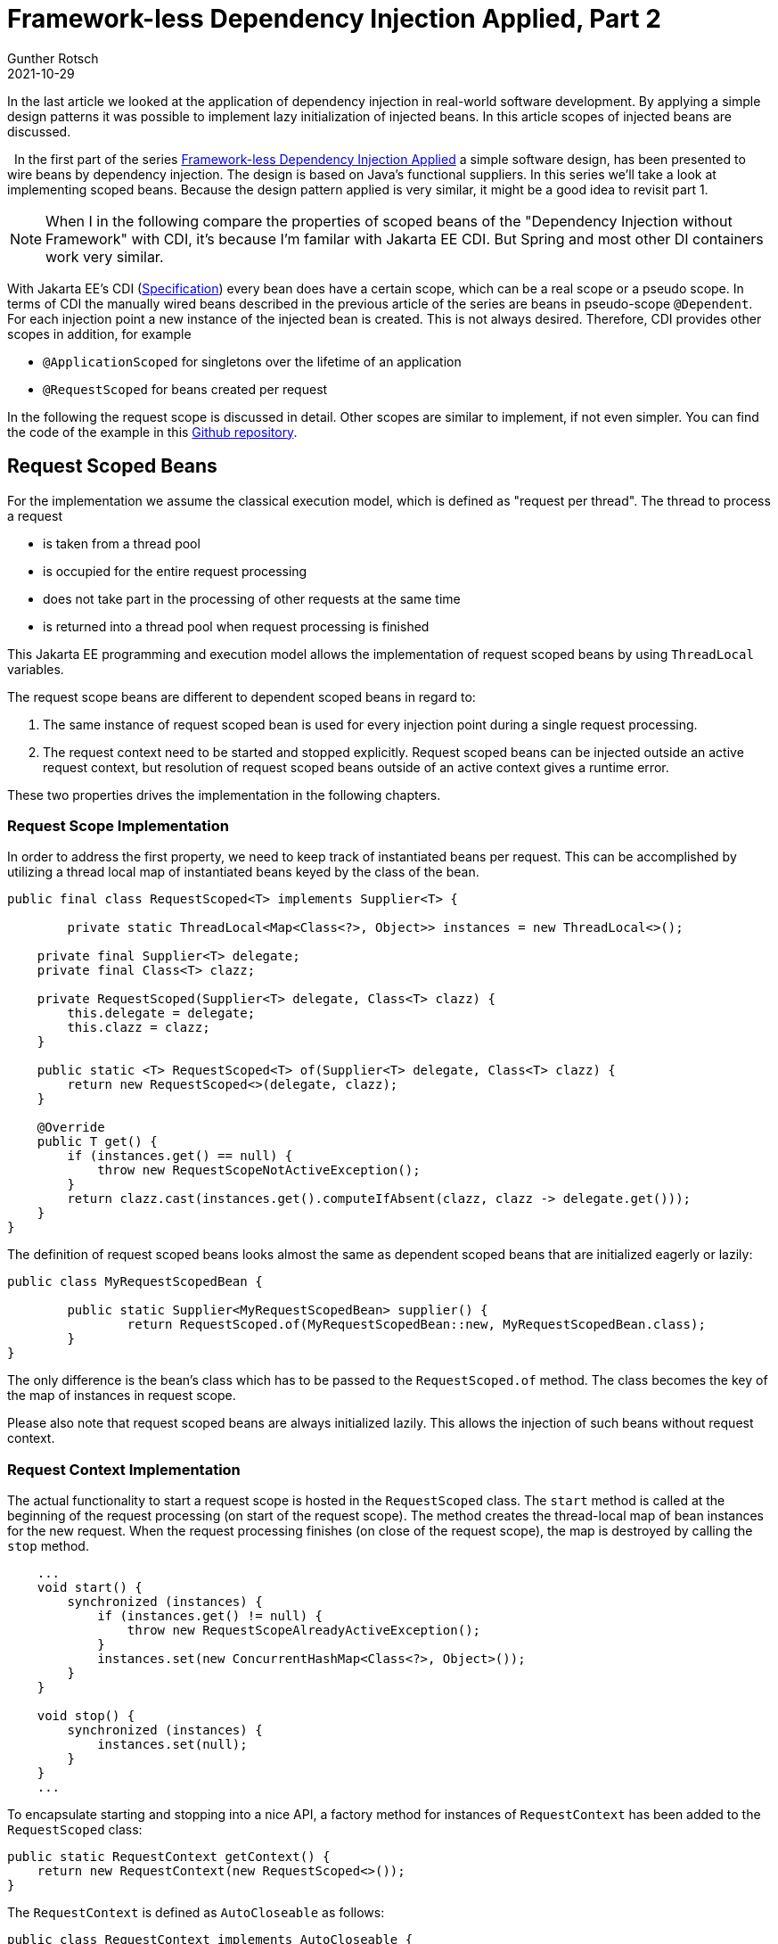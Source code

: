 = Framework-less Dependency Injection Applied, Part 2
Gunther Rotsch
2021-10-29
:jbake-type: post
:jbake-tags: java, software-design, dependency-injection
:jbake-status: published
:jbake-summary: ...
In the last article we looked at the application of dependency injection in real-world software development. By applying a simple design patterns it was possible to implement lazy initialization of injected beans. In this article scopes of injected beans are discussed.

&nbsp;
In the first part of the series
https://guntherrotsch.github.io/blog_2021/dependency-injection-part-1.html[
Framework-less Dependency Injection Applied] a simple software design, has
been presented to wire beans by dependency injection. The design is based on
Java's functional suppliers. In this series we'll take a look at implementing
scoped beans. Because the design pattern applied is very similar, it might be
a good idea to revisit part 1.

[NOTE]
When I in the following compare the properties of scoped beans of the
"Dependency Injection without Framework" with CDI, it's because I'm familar
with Jakarta EE CDI. But Spring and most other DI containers work
very similar.

With Jakarta EE's CDI (https://jakarta.ee/specifications/cdi/[Specification])
every bean does have a certain scope, which can be a real scope or a pseudo
scope. In terms of CDI the manually wired beans described in the previous
article of the series are beans in pseudo-scope `@Dependent`. For each
injection point a new instance of the injected bean is created. This is
not always desired. Therefore, CDI provides other scopes in addition, for
example

* `@ApplicationScoped` for singletons over the lifetime of an application
* `@RequestScoped` for beans created per request

In the following the request scope is discussed in detail. Other scopes are
similar to implement, if not even simpler. You can find the code of the example
in this
https://github.com/GuntherRotsch/guntherrotsch.github.io/tree/code/di-without-framework[
Github repository].

== Request Scoped Beans

For the implementation we assume the classical execution model, which is
defined as "request per thread". The thread to process a request

* is taken from a thread pool
* is occupied for the entire request processing
* does not take part in the processing of other requests at the same time
* is returned into a thread pool when request processing is finished

This Jakarta EE programming and execution model allows the implementation of
request scoped beans by using `ThreadLocal` variables.

The request scope beans are different to dependent scoped beans in regard to:

1. The same instance of request scoped bean is used for every injection point
during a single request processing.
1. The request context need to be started and stopped explicitly. Request scoped
beans can be injected outside an active request context, but resolution of
request scoped beans outside of an active context gives a runtime error.

These two properties drives the implementation in the following chapters.

=== Request Scope Implementation

In order to address the first property, we need to keep track of instantiated
beans per request. This can be accomplished by utilizing a thread local map
of instantiated beans keyed by the class of the bean.

[source]
----
public final class RequestScoped<T> implements Supplier<T> {

	private static ThreadLocal<Map<Class<?>, Object>> instances = new ThreadLocal<>();

    private final Supplier<T> delegate;
    private final Class<T> clazz;

    private RequestScoped(Supplier<T> delegate, Class<T> clazz) {
        this.delegate = delegate;
        this.clazz = clazz;
    }

    public static <T> RequestScoped<T> of(Supplier<T> delegate, Class<T> clazz) {
        return new RequestScoped<>(delegate, clazz);
    }

    @Override
    public T get() {
        if (instances.get() == null) {
            throw new RequestScopeNotActiveException();
        }
        return clazz.cast(instances.get().computeIfAbsent(clazz, clazz -> delegate.get()));
    }
}

----

The definition of request scoped beans looks almost the same as dependent
scoped beans that are initialized eagerly or lazily:

[source]
----
public class MyRequestScopedBean {

	public static Supplier<MyRequestScopedBean> supplier() {
		return RequestScoped.of(MyRequestScopedBean::new, MyRequestScopedBean.class);
	}
}

----

The only difference is the bean's class which has to be passed to the
`RequestScoped.of` method. The class becomes the key of the map of instances
in request scope.

Please also note that request scoped beans are always initialized lazily.
This allows the injection of such beans without request context.

=== Request Context Implementation

The actual functionality to start a request scope is hosted in the
`RequestScoped` class. The `start` method is called at the beginning of the
request processing (on start of the request scope). The method creates the
thread-local map of bean instances for the new request.
When the request processing finishes (on close of the request scope), the map
is destroyed by calling the `stop` method.

[source]
----
    ...
    void start() {
        synchronized (instances) {
            if (instances.get() != null) {
                throw new RequestScopeAlreadyActiveException();
            }
            instances.set(new ConcurrentHashMap<Class<?>, Object>());
        }
    }

    void stop() {
        synchronized (instances) {
            instances.set(null);
        }
    }
    ...
----

To encapsulate starting and stopping into a nice API, a factory method for
instances of `RequestContext` has been added to the `RequestScoped` class:

[source]
----
public static RequestContext getContext() {
    return new RequestContext(new RequestScoped<>());
}
----

The `RequestContext` is defined as `AutoCloseable` as follows:

[source]
----
public class RequestContext implements AutoCloseable {

	private RequestScoped<Void> scope;

	RequestContext(RequestScoped<Void> requestScoped) {
		this.scope = requestScoped;
		this.scope.start();
	}

	@Override
	public void close() throws Exception {
		scope.stop();
	}
}
----

Because of the `AutoCloseable` the request context can be activated and
deactivated by:

[source]
----
    try (RequestContext ctx = RequestScoped.getContext()) {

        // REQUEST PROCESSING GOES HERE
    }
----

The try-resource block starts and ends the request context, i.e. inside
this block request scoped beans can be resolved and used.

Please note, that request scoped beans can be injected into beans of any other
scope (dependent scoped, application scoped, etc.) and vice versa.
The supplier redirects the call to the desired bean instance. Do you have
performance concerns because of the additional level of indirection of the
call? You shouldn't, CDI and other dependency injection containers work very
similar. The main difference is that redirecting the call
is not coded explicitly with suppliers, but via a proxy, typically byte-code
generated. The impact on the performance at runtime is approximately the same.

== Summary

As already demonstrated in the first part of the series injecting collaborating
beans is easy. With a simple functional supplier design and few conventions,
even eager and lazy initialization of the injected beans is possible.
Similarly, scoped beans can be implemented.

However, I personally would dispense CDI only in small projects, because
typically other features of CDI are beneficial, for example:

* Life-cycle Management of Beans
* Producers
* Interceptors
* Events
* Decorator
* Extensions

Nevertheless, it's always good to _look behind the scenes_ to get a better
understanding of what's going on in dependency injection frameworks. And for
small projects with extreme limitations on memory resources the presented
framework-less DI approach might come in handy...

== Links

- https://guntherrotsch.github.io/blog_2021/dependency-injection-part-1.html[
Blog Post - Framework-less Dependency Injection Applied, part 1]
- https://github.com/GuntherRotsch/guntherrotsch.github.io/tree/code/di-without-framework[
Github Repo - Sample Implementation].
- https://jakarta.ee/specifications/cdi/[Specification - Jakarta EE CDI]
- https://guntherrotsch.github.io/blog_2020/di-without-framework.html[Blog Post -
Dependency Injection without Framework]
- https://hackernoon.com/you-dont-need-a-dependency-injection-container-10a5d4a5f878[
Blog Post - You don't need a dependency injection container]
